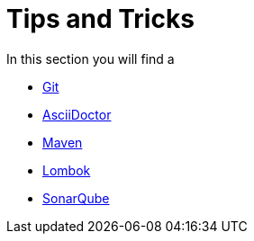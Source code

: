 = Tips and Tricks

In this section you will find a 

* xref:git-tips.adoc[Git]
* xref:asciidoctor-tips.adoc[AsciiDoctor] 
* xref:maven-tips.adoc[Maven]
* xref:lombok-tips.adoc[Lombok]
* xref:sonarqube-tips.adoc[SonarQube]
